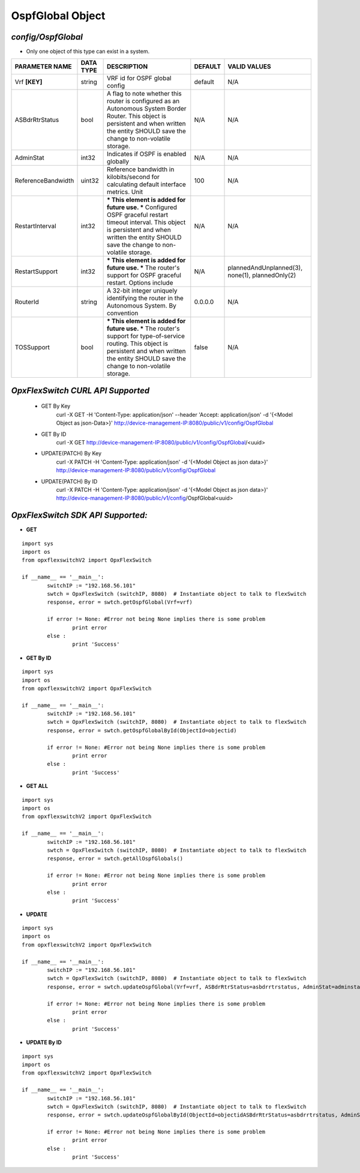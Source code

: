 OspfGlobal Object
=============================================================

*config/OspfGlobal*
------------------------------------

- Only one object of this type can exist in a system.

+--------------------+---------------+--------------------------------+-------------+--------------------------------+
| **PARAMETER NAME** | **DATA TYPE** |        **DESCRIPTION**         | **DEFAULT** |        **VALID VALUES**        |
+--------------------+---------------+--------------------------------+-------------+--------------------------------+
| Vrf **[KEY]**      | string        | VRF id for OSPF global config  | default     | N/A                            |
+--------------------+---------------+--------------------------------+-------------+--------------------------------+
| ASBdrRtrStatus     | bool          | A flag to note whether this    | N/A         | N/A                            |
|                    |               | router is configured as an     |             |                                |
|                    |               | Autonomous System Border       |             |                                |
|                    |               | Router.  This object is        |             |                                |
|                    |               | persistent and when written    |             |                                |
|                    |               | the entity SHOULD save         |             |                                |
|                    |               | the change to non-volatile     |             |                                |
|                    |               | storage.                       |             |                                |
+--------------------+---------------+--------------------------------+-------------+--------------------------------+
| AdminStat          | int32         | Indicates if OSPF is enabled   | N/A         | N/A                            |
|                    |               | globally                       |             |                                |
+--------------------+---------------+--------------------------------+-------------+--------------------------------+
| ReferenceBandwidth | uint32        | Reference bandwidth            |         100 | N/A                            |
|                    |               | in kilobits/second for         |             |                                |
|                    |               | calculating default interface  |             |                                |
|                    |               | metrics. Unit                  |             |                                |
+--------------------+---------------+--------------------------------+-------------+--------------------------------+
| RestartInterval    | int32         | *** This element is added for  | N/A         | N/A                            |
|                    |               | future use. *** Configured     |             |                                |
|                    |               | OSPF graceful restart timeout  |             |                                |
|                    |               | interval. This object is       |             |                                |
|                    |               | persistent and when written    |             |                                |
|                    |               | the entity SHOULD save         |             |                                |
|                    |               | the change to non-volatile     |             |                                |
|                    |               | storage.                       |             |                                |
+--------------------+---------------+--------------------------------+-------------+--------------------------------+
| RestartSupport     | int32         | *** This element is added for  | N/A         | plannedAndUnplanned(3),        |
|                    |               | future use. *** The router's   |             | none(1), plannedOnly(2)        |
|                    |               | support for OSPF graceful      |             |                                |
|                    |               | restart. Options include       |             |                                |
+--------------------+---------------+--------------------------------+-------------+--------------------------------+
| RouterId           | string        | A 32-bit integer uniquely      | 0.0.0.0     | N/A                            |
|                    |               | identifying the router in      |             |                                |
|                    |               | the Autonomous System. By      |             |                                |
|                    |               | convention                     |             |                                |
+--------------------+---------------+--------------------------------+-------------+--------------------------------+
| TOSSupport         | bool          | *** This element is added for  | false       | N/A                            |
|                    |               | future use. *** The router's   |             |                                |
|                    |               | support for type-of-service    |             |                                |
|                    |               | routing. This object is        |             |                                |
|                    |               | persistent and when written    |             |                                |
|                    |               | the entity SHOULD save         |             |                                |
|                    |               | the change to non-volatile     |             |                                |
|                    |               | storage.                       |             |                                |
+--------------------+---------------+--------------------------------+-------------+--------------------------------+



*OpxFlexSwitch CURL API Supported*
------------------------------------

	- GET By Key
		 curl -X GET -H 'Content-Type: application/json' --header 'Accept: application/json' -d '{<Model Object as json-Data>}' http://device-management-IP:8080/public/v1/config/OspfGlobal
	- GET By ID
		 curl -X GET http://device-management-IP:8080/public/v1/config/OspfGlobal/<uuid>
	- UPDATE(PATCH) By Key
		 curl -X PATCH -H 'Content-Type: application/json' -d '{<Model Object as json data>}'  http://device-management-IP:8080/public/v1/config/OspfGlobal
	- UPDATE(PATCH) By ID
		 curl -X PATCH -H 'Content-Type: application/json' -d '{<Model Object as json data>}'  http://device-management-IP:8080/public/v1/config/OspfGlobal<uuid>


*OpxFlexSwitch SDK API Supported:*
------------------------------------



- **GET**


::

	import sys
	import os
	from opxflexswitchV2 import OpxFlexSwitch

	if __name__ == '__main__':
		switchIP := "192.168.56.101"
		swtch = OpxFlexSwitch (switchIP, 8080)  # Instantiate object to talk to flexSwitch
		response, error = swtch.getOspfGlobal(Vrf=vrf)

		if error != None: #Error not being None implies there is some problem
			print error
		else :
			print 'Success'


- **GET By ID**


::

	import sys
	import os
	from opxflexswitchV2 import OpxFlexSwitch

	if __name__ == '__main__':
		switchIP := "192.168.56.101"
		swtch = OpxFlexSwitch (switchIP, 8080)  # Instantiate object to talk to flexSwitch
		response, error = swtch.getOspfGlobalById(ObjectId=objectid)

		if error != None: #Error not being None implies there is some problem
			print error
		else :
			print 'Success'




- **GET ALL**


::

	import sys
	import os
	from opxflexswitchV2 import OpxFlexSwitch

	if __name__ == '__main__':
		switchIP := "192.168.56.101"
		swtch = OpxFlexSwitch (switchIP, 8080)  # Instantiate object to talk to flexSwitch
		response, error = swtch.getAllOspfGlobals()

		if error != None: #Error not being None implies there is some problem
			print error
		else :
			print 'Success'




- **UPDATE**

::

	import sys
	import os
	from opxflexswitchV2 import OpxFlexSwitch

	if __name__ == '__main__':
		switchIP := "192.168.56.101"
		swtch = OpxFlexSwitch (switchIP, 8080)  # Instantiate object to talk to flexSwitch
		response, error = swtch.updateOspfGlobal(Vrf=vrf, ASBdrRtrStatus=asbdrrtrstatus, AdminStat=adminstat, ReferenceBandwidth=referencebandwidth, RestartInterval=restartinterval, RestartSupport=restartsupport, RouterId=routerid, TOSSupport=tossupport)

		if error != None: #Error not being None implies there is some problem
			print error
		else :
			print 'Success'


- **UPDATE By ID**

::

	import sys
	import os
	from opxflexswitchV2 import OpxFlexSwitch

	if __name__ == '__main__':
		switchIP := "192.168.56.101"
		swtch = OpxFlexSwitch (switchIP, 8080)  # Instantiate object to talk to flexSwitch
		response, error = swtch.updateOspfGlobalById(ObjectId=objectidASBdrRtrStatus=asbdrrtrstatus, AdminStat=adminstat, ReferenceBandwidth=referencebandwidth, RestartInterval=restartinterval, RestartSupport=restartsupport, RouterId=routerid, TOSSupport=tossupport)

		if error != None: #Error not being None implies there is some problem
			print error
		else :
			print 'Success'
